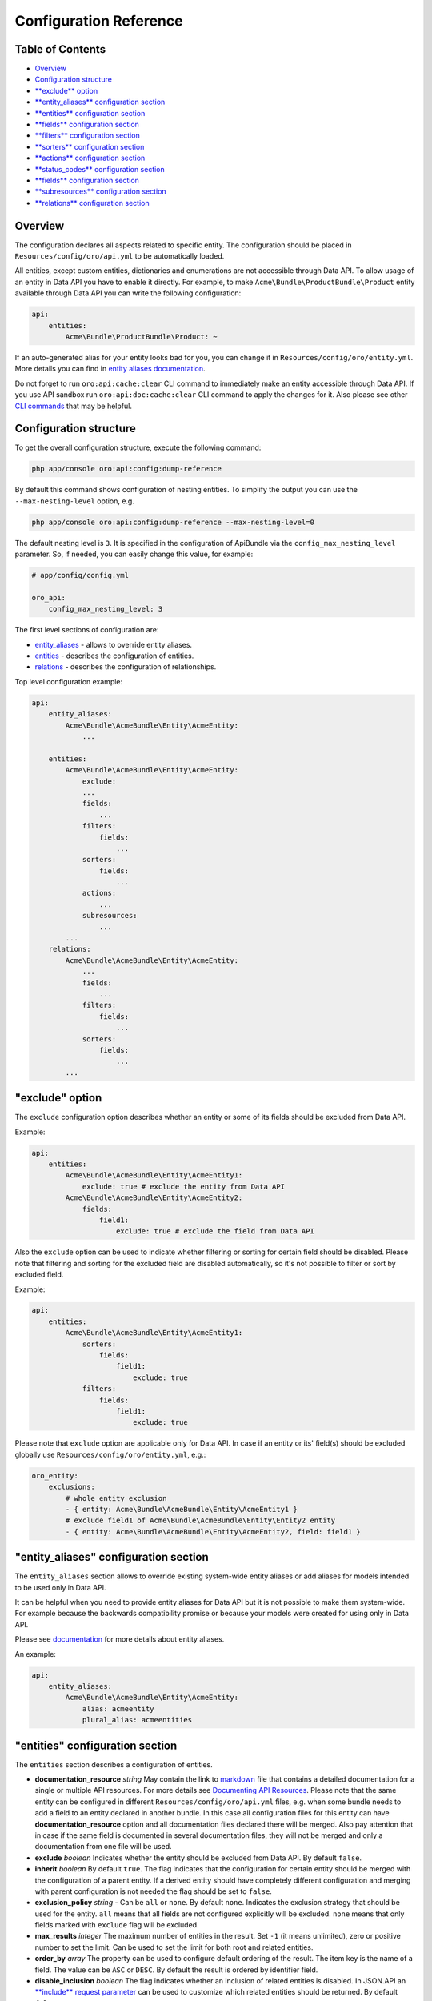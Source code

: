 Configuration Reference
=======================

Table of Contents
-----------------

-  `Overview <#overview>`__
-  `Configuration structure <#configuration-structure>`__
-  `**exclude** option <#exclude-option>`__
-  `**entity\_aliases** configuration section <#entity_aliases-configuration-section>`__
-  `**entities** configuration section <#entities-configuration-section>`__
-  `**fields** configuration section <#fields-configuration-section>`__
-  `**filters** configuration section <#filters-configuration-section>`__
-  `**sorters** configuration section <#sorters-configuration-section>`__
-  `**actions** configuration section <#actions-configuration-section>`__
-  `**status\_codes** configuration section <#action-status_codes-configuration-section>`__
-  `**fields** configuration section <#action-fields-configuration-section>`__
-  `**subresources** configuration section <#subresources-configuration-section>`__
-  `**relations** configuration section <#relations-configuration-section>`__

Overview
--------

The configuration declares all aspects related to specific entity. The configuration should be placed in ``Resources/config/oro/api.yml`` to be automatically loaded.

All entities, except custom entities, dictionaries and enumerations are not accessible through Data API. To allow usage of an entity in Data API you have to enable it directly. For example, to make ``Acme\Bundle\ProductBundle\Product`` entity available through Data API you can write the following configuration:

.. code:: yaml

    api:
        entities:
            Acme\Bundle\ProductBundle\Product: ~

If an auto-generated alias for your entity looks bad for you, you can change it in ``Resources/config/oro/entity.yml``. More details you can find in `entity aliases documentation <https://github.com/oroinc/platform/tree/master/src/Oro/Bundle/EntityBundle/Resources/doc/entity_aliases.md>`__.

Do not forget to run ``oro:api:cache:clear`` CLI command to immediately make an entity accessible through Data API. If you use API sandbox run ``oro:api:doc:cache:clear`` CLI command to apply the changes for it. Also please see other `CLI commands <./commands.md>`__ that may be helpful.

Configuration structure
-----------------------

To get the overall configuration structure, execute the following command:

.. code:: bash

    php app/console oro:api:config:dump-reference

By default this command shows configuration of nesting entities. To simplify the output you can use the ``--max-nesting-level`` option, e.g.

.. code:: bash

    php app/console oro:api:config:dump-reference --max-nesting-level=0

The default nesting level is ``3``. It is specified in the configuration of ApiBundle via the ``config_max_nesting_level`` parameter. So, if needed, you can easily change this value, for example:

.. code:: yaml

    # app/config/config.yml

    oro_api:
        config_max_nesting_level: 3

The first level sections of configuration are:

-  `entity\_aliases <#entity_aliases-configuration-section>`__ - allows to override entity aliases.
-  `entities <#entities-configuration-section>`__ - describes the configuration of entities.
-  `relations <#relations-configuration-section>`__ - describes the configuration of relationships.

Top level configuration example:

.. code:: yaml

    api:
        entity_aliases:
            Acme\Bundle\AcmeBundle\Entity\AcmeEntity:
                ...

        entities:
            Acme\Bundle\AcmeBundle\Entity\AcmeEntity:
                exclude:
                ...
                fields:
                    ...
                filters:
                    fields:
                        ...
                sorters:
                    fields:
                        ...
                actions:
                    ...
                subresources:
                    ...
            ...
        relations:
            Acme\Bundle\AcmeBundle\Entity\AcmeEntity:
                ...
                fields:
                    ...
                filters:
                    fields:
                        ...
                sorters:
                    fields:
                        ...
            ...

"exclude" option
----------------

The ``exclude`` configuration option describes whether an entity or some of its fields should be excluded from Data API.

Example:

.. code:: yaml

    api:
        entities:
            Acme\Bundle\AcmeBundle\Entity\AcmeEntity1:
                exclude: true # exclude the entity from Data API
            Acme\Bundle\AcmeBundle\Entity\AcmeEntity2:
                fields:
                    field1:
                        exclude: true # exclude the field from Data API

Also the ``exclude`` option can be used to indicate whether filtering or sorting for certain field should be disabled. Please note that filtering and sorting for the excluded field are disabled automatically, so it's not possible to filter or sort by excluded field.

Example:

.. code:: yaml

    api:
        entities:
            Acme\Bundle\AcmeBundle\Entity\AcmeEntity1:
                sorters:
                    fields:
                        field1:
                            exclude: true
                filters:
                    fields:
                        field1:
                            exclude: true

Please note that ``exclude`` option are applicable only for Data API. In case if an entity or its' field(s) should be excluded globally use ``Resources/config/oro/entity.yml``, e.g.:

.. code:: yaml

    oro_entity:
        exclusions:
            # whole entity exclusion
            - { entity: Acme\Bundle\AcmeBundle\Entity\AcmeEntity1 }
            # exclude field1 of Acme\Bundle\AcmeBundle\Entity\Entity2 entity
            - { entity: Acme\Bundle\AcmeBundle\Entity\AcmeEntity2, field: field1 }

"entity\_aliases" configuration section
---------------------------------------

The ``entity_aliases`` section allows to override existing system-wide entity aliases or add aliases for models intended to be used only in Data API.

It can be helpful when you need to provide entity aliases for Data API but it is not possible to make them system-wide. For example because the backwards compatibility promise or because your models were created for using only in Data API.

Please see `documentation <https://github.com/oroinc/platform/tree/master/src/Oro/Bundle/EntityBundle/Resources/doc/entity_aliases.md>`__ for more details about entity aliases.

An example:

.. code:: yaml

    api:
        entity_aliases:
            Acme\Bundle\AcmeBundle\Entity\AcmeEntity:
                alias: acmeentity
                plural_alias: acmeentities

"entities" configuration section
--------------------------------

The ``entities`` section describes a configuration of entities.

-  **documentation\_resource** *string* May contain the link to `markdown <https://en.wikipedia.org/wiki/Markdown>`__ file that contains a detailed documentation for a single or multiple API resources. For more details see `Documenting API Resources <./documentation.md>`__. Please note that the same entity can be configured in different ``Resources/config/oro/api.yml`` files, e.g. when some bundle needs to add a field to an entity declared in another bundle. In this case all configuration files
   for this entity can have **documentation\_resource** option and all documentation files declared there will be merged. Also pay attention that in case if the same field is documented in several documentation files, they will not be merged and only a documentation from one file will be used.
-  **exclude** *boolean* Indicates whether the entity should be excluded from Data API. By default ``false``.
-  **inherit** *boolean* By default ``true``. The flag indicates that the configuration for certain entity should be merged with the configuration of a parent entity. If a derived entity should have completely different configuration and merging with parent configuration is not needed the flag should be set to ``false``.
-  **exclusion\_policy** *string* - Can be ``all`` or ``none``. By default ``none``. Indicates the exclusion strategy that should be used for the entity. ``all`` means that all fields are not configured explicitly will be excluded. ``none`` means that only fields marked with ``exclude`` flag will be excluded.
-  **max\_results** *integer* The maximum number of entities in the result. Set ``-1`` (it means unlimited), zero or positive number to set the limit. Can be used to set the limit for both root and related entities.
-  **order\_by** *array* The property can be used to configure default ordering of the result. The item key is the name of a field. The value can be ``ASC`` or ``DESC``. By default the result is ordered by identifier field.
-  **disable\_inclusion** *boolean* The flag indicates whether an inclusion of related entities is disabled. In JSON.API an `**include** request parameter <http://jsonapi.org/format/#fetching-includes>`__ can be used to customize which related entities should be returned. By default ``false``.
-  **disable\_fieldset** *boolean* The flag indicates whether a requesting of a restricted set of fields is disabled. In JSON.API an `**fields** request parameter <http://jsonapi.org/format/#fetching-sparse-fieldsets>`__ can be used to customize which fields should be returned. By default ``false``.
-  **disable\_meta\_properties** *boolean* The flag indicates whether a requesting of additional meta properties is disabled. By default ``false``.
-  **hints** *array* Sets `Doctrine query hints <http://doctrine-orm.readthedocs.org/projects/doctrine-orm/en/latest/reference/dql-doctrine-query-language.html#query-hints>`__. Each item can be a string or an array with ``name`` and ``value`` keys. The string value is a short form of ``[name: hint name]``.
-  **identifier\_field\_names** *string[]* The names of identifier fields of the entity. Usually it should be set in a configuration file in case if Data API resource is not based on ORM entity. For ORM entities a value of this option is retrieved from an entity metadata, but this can be changed using this option if by some reasons you do not want to use the primary key as an entity identifier in Data API.
-  **delete\_handler** *string* The id of a service that should be used to delete entity by the `delete <./actions.md#delete-action>`__ and `delete\_list <./actions.md#delete_list-action>`__ actions. By default the `oro\_soap.handler.delete <https://github.com/oroinc/platform/tree/master/src/Oro/Bundle/SoapBundle/Handler/DeleteHandler.php>`__ service is used.
-  **form\_type** *string* The form type that should be used for the entity in `create <./actions.md#create-action>`__ and `update <./actions.md#update-action>`__ actions. By default the ``form`` form type is used.
-  **form\_options** *array* The form options that should be used for the entity in `create <./actions.md#create-action>`__ and `update <./actions.md#update-action>`__ actions.
-  **form\_event\_subscriber** The form event subscriber(s) that should be used for the entity in `create <./actions.md#create-action>`__ and `update <./actions.md#update-action>`__ actions. Also this event subscriber is used for `update\_relationship <./actions.md#update_relationship-action>`__, `add\_relationship <./actions.md#add_relationship-action>`__ and `delete\_relationship <./actions.md#delete_relationship-action>`__ actions, but only if the ``form_type`` option is not specified. For
   custom form types this event subscriber is not used. Can be specified as service name or array of service names. An event subscriber service should implement ``Symfony\Component\EventDispatcher\EventSubscriberInterface`` interface.

By default the following form options are set:

+--------------------------+--------------------------------------------------------------------+
| Option Name              | Option Value                                                       |
+==========================+====================================================================+
| data\_class              | The class name of the entity                                       |
+--------------------------+--------------------------------------------------------------------+
| validation\_groups       | ['Default', 'api']                                                 |
+--------------------------+--------------------------------------------------------------------+
| extra\_fields\_message   | This form should not contain extra fields: "{{ extra\_fields }}"   |
+--------------------------+--------------------------------------------------------------------+

Example:

.. code:: yaml

    api:
        entities:
            Acme\Bundle\AcmeBundle\Entity\AcmeEntity:
                documentation_resource: '@AcmeAcmeBundle/Resources/doc/api/acme_entity.md'
                inherit:              false
                exclusion_policy:     all
                max_results:          25
                order_by:
                    field1: DESC
                    field2: ASC
                hints:
                    - HINT_TRANSLATABLE
                    - { name: HINT_FILTER_BY_CURRENT_USER }
                    - { name: HINT_CUSTOM_OUTPUT_WALKER, value: 'Acme\Bundle\AcmeBundle\AST_Walker_Class'}
                delete_handler:       acme.demo.test_entity.delete_handler
                excluded:             false
                form_type: acme_entity.api_form
                form_options:
                    validation_groups: ['Default', 'api', 'my_group']
                form_event_subscriber: acme.api.form_listener.test_entity

"fields" configuration section
------------------------------

This section describes entity fields' configuration.

-  **exclude** *boolean* Indicates whether the field should be excluded. This property is described above in `"exclude" option <#exclude-option>`__.
-  **description** *string* A human-readable description of the field or a link to the `documentation resource <./documentation.md>`__. Used in auto generated documentation only.
-  **property\_path** *string* The property path to reach the fields' value. Can be used to rename a field or to access to a field of related entity.
-  **collapse** *boolean* Indicates whether the entity should be collapsed. It is applicable for associations only. It means that target entity should be returned as a value, instead of an array with values of entity fields. Usually this property is set by `get\_relation\_config <./actions.md#get_relation_config-action>`__ processors to get identifier of the related entity.
-  **form\_type** *string* The form type that should be used for the field in `create <./actions.md#create-action>`__ and `update <./actions.md#update-action>`__ actions.
-  **form\_options** *array* The form options that should be used for the field in `create <./actions.md#create-action>`__ and `update <./actions.md#update-action>`__ actions.
-  **data\_type** *string* The data type of the field value. Can be ``boolean``, ``integer``, ``string``, etc. If a field represents an association the data type should be a type of an identity field of the target entity.
-  **meta\_property** *boolean* A flag indicates whether the field represents a meta information. For JSON.API such fields will be returned in `meta <http://jsonapi.org/format/#document-meta>`__ section. By default ``false``.
-  **target\_class** *string* The class name of a target entity if a field represents an association. Usually it should be set in a configuration file in case if Data API resource is based on not ORM entity.
-  **target\_type** *string* The type of a target association. Can be **to-one** or **to-many**. Also **collection** can be used as an alias for **to-many**. **to-one** can be omitted as it is used by default. Usually it should be set in a configuration file in case if Data API resource is based on not ORM entity.
-  **depends\_on** *string[]* A list of fields on which this field depends on. Also ``.`` can be used to specify a path to an association field. This option can be helpful for computed fields. These fields will be loaded from the database even if they are excluded.

Special data types:

As described above, the **data\_type** attribute can be used to specify a data type of a field, but it can be used to configure some special types of fields as well. The following table contains details of such types.

+----------------------------------------------+--------------------------------------------------------------------------------------------------------------------------------------------------------------------------------------------------------------------------------------------------------------------------------------------------------------------------------------------------------------------------------------------------------------+
| Data Type                                    | Description                                                                                                                                                                                                                                                                                                                                                                                                  |
+==============================================+==============================================================================================================================================================================================================================================================================================================================================================================================================+
| scalar                                       | Used to represent a field of to-one association as a field of parent entity. In JSON.API it means that the association's field should be in "attributes" section instead of "relationships" section.                                                                                                                                                                                                         |
+----------------------------------------------+--------------------------------------------------------------------------------------------------------------------------------------------------------------------------------------------------------------------------------------------------------------------------------------------------------------------------------------------------------------------------------------------------------------+
| object                                       | Used to represent to-one association as a field. In JSON.API it means that the association should be in "attributes" section instead of "relationships" section.                                                                                                                                                                                                                                             |
+----------------------------------------------+--------------------------------------------------------------------------------------------------------------------------------------------------------------------------------------------------------------------------------------------------------------------------------------------------------------------------------------------------------------------------------------------------------------+
| array                                        | Used to represent to-many association as a field. In JSON.API it means that the association should be in "attributes" section instead of "relationships" section.                                                                                                                                                                                                                                            |
+----------------------------------------------+--------------------------------------------------------------------------------------------------------------------------------------------------------------------------------------------------------------------------------------------------------------------------------------------------------------------------------------------------------------------------------------------------------------+
| nestedObject                                 | Used to configure nested objects. For details see `Configure nested object <./how_to.md#configure-nested-object>`__.                                                                                                                                                                                                                                                                                         |
+----------------------------------------------+--------------------------------------------------------------------------------------------------------------------------------------------------------------------------------------------------------------------------------------------------------------------------------------------------------------------------------------------------------------------------------------------------------------+
| nestedAssociation                            | Used to configure nested associations. For details see `Configure nested association <./how_to.md#configure-nested-association>`__.                                                                                                                                                                                                                                                                          |
+----------------------------------------------+--------------------------------------------------------------------------------------------------------------------------------------------------------------------------------------------------------------------------------------------------------------------------------------------------------------------------------------------------------------------------------------------------------------+
| association:relationType[:associationKind]   | Used to configure extended associations. For details see `Configure Extended Many-To-One Association <./how_to.md#configure-extended-many-to-one-association>`__, `Configure Extended Many-To-Many Association <./how_to.md#configure-extended-many-to-many-association>`__ and `Configure Extended Multiple Many-To-One Association <./how_to.md#configure-extended-multiple-many-to-one-association>`__.   |
+----------------------------------------------+--------------------------------------------------------------------------------------------------------------------------------------------------------------------------------------------------------------------------------------------------------------------------------------------------------------------------------------------------------------------------------------------------------------+

Examples:

.. code:: yaml

    api:
        entities:
            Acme\Bundle\AcmeBundle\Entity\AcmeEntity:
                fields:
                    # exclude a field
                    field1:
                        exclude: true

                    # the "firstName" field will be renamed to the "name" field
                    name:
                        description: Some Field
                        property_path: firstName

                    # the "addressName" field will contain the value of the "name" field of the "address" related entity
                    addressName:
                        property_path: address.name

                    # full syntax for "collapse" property
                    field4:
                        collapse:         true
                        exclusion_policy: all
                        fields:
                            targetField1: null

                    # short syntax for "collapse" property
                    field5:
                        fields: targetField1

                    # form type and form options for a field
                    field6:
                        form_type: text
                        form_options:
                            trim: false
                            constraints:
                                # add Symfony\Component\Validator\Constraints\NotBlank validation constraint
                                - NotBlank: ~

                    # to-one association
                    field7:
                        data_type: integer # the data type of an identifier field of the target
                        target_class: Acme\Bundle\AcmeBundle\Api\Model\AcmeTargetEntity

                    # to-many association
                    field8:
                        data_type: integer # the data type of an identifier field of the target
                        target_class: Acme\Bundle\AcmeBundle\Api\Model\AcmeTargetEntity
                        target_type: collection

                    # computed field
                    field9:
                        data_type: string
                        depends_on: [field1, association1.field11]

"filters" configuration section
-------------------------------

This section describes fields by which the result data can be filtered. It contains two properties: ``exclusion_policy`` and ``fields``.

-  **exclusion\_policy** *string* Can be ``all`` or ``none``. By default ``none``. Indicates the exclusion strategy that should be used. ``all`` means that all fields are not configured explicitly will be excluded. ``none`` means that only fields marked with ``exclude`` flag will be excluded.
-  **fields** This section describes a configuration of each field that can be used to filter the result data. Each filter can have the following properties:

   -  **exclude** *boolean* Indicates whether filtering by this field should be disabled. By default ``false``.
   -  **description** *string* A human-readable description of the filter or a link to the `documentation resource <./documentation.md>`__. Used in auto generated documentation only.
   -  **property\_path** *string* The property path to reach the fields' value. The same way as above in ``fields`` configuration section.
   -  **data\_type** *string* The data type of the filter value. Can be ``boolean``, ``integer``, ``string``, etc.
   -  **allow\_array** *boolean* A flag indicates whether the filter can contains several values. By default ``false``.
   -  **allow\_range** *boolean* A flag indicates whether the filter can contains a pair of "from" and "to" values. By default ``false``.
   -  **type** *string* The filter type. By default the filter type is equal to the **data\_type** property.
   -  **options** *array* The filter options.
   -  **operators** *array* A list of operators supported by the filter. By default the list of operators depends on the filter type. For example a string filter supports **=** and **!=** operators, a number filter supports **=**, **!=**, **<**, **<=**, **>** and **>=** operators, etc. Usually you need to use this parameter in case if you need to make a list of supported operators more limited.

Example:

.. code:: yaml

    api:
        entities:
            Acme\Bundle\AcmeBundle\Entity\AcmeEntity:
                filters:
                    exclusion_policy: all
                    fields:
                        field1:
                            data_type: integer
                            exclude: true
                        field2:
                            data_type: string
                            property_path: firstName
                            description: 'My filter description'
                        field3:
                            data_type: date
                            allow_array: true
                            allow_range: true
                        field4:
                            data_type: string
                            type: myFilter
                            options:
                                my_option: value
                        field5:
                            operators: ['=']

"sorters" configuration section
-------------------------------

This section describes fields by which the result data can be sorted. It contains two properties: ``exclusion_policy`` and ``fields``.

-  **exclusion\_policy** *string* Can be ``all`` or ``none``. By default ``none``. Indicates the exclusion strategy that should be used. ``all`` means that all fields are not configured explicitly will be excluded. ``none`` means that only fields marked with ``exclude`` flag will be excluded.
-  **fields** - This section describes a configuration of each field that can be used to sort the result data. Each sorter can have the following properties:

   -  **exclude** *boolean* Indicates whether sorting by this field should be disabled. By default ``false``.
   -  **property\_path** *string* The property path to reach the fields' value. The same way as above in ``fields`` configuration section.

Example:

.. code:: yaml

    api:
        entities:
            Acme\Bundle\AcmeBundle\Entity\AcmeEntity:
                sorters:
                    fields:
                        field1:
                            property_path: firstName
                        field2:
                            exclude: true

"actions" configuration section
-------------------------------

The ``actions`` configuration section allows to specify action-specific options. The options from this section will be added to the entity configuration. If an option exists in both entity and action configurations the action option wins. The exception is the ``exclude`` option. This option is used to disable an action for a specific entity and it is not copied to the entity configuration.

-  **exclude** *boolean* Indicates whether the action is disabled for entity. By default ``false``.
-  **description** *string* A short, human-readable description of API resource. Used in auto generated documentation only.
-  **documentation** *string* A detailed documentation of API resource or a link to the `documentation resource <./documentation.md>`__. Used in auto generated documentation only.
-  **acl\_resource** *string* The name of ACL resource that should be used to protect an entity in a scope of this action. The ``null`` can be used to disable access checks.
-  **max\_results** *integer* The maximum number of entities in the result. Set ``-1`` (it means unlimited), zero or positive number to set the limit. Can be used to set the limit for both root and related entities.
-  **order\_by** *array* The property can be used to configure default ordering of the result. The item key is the name of a field. The value can be ``ASC`` or ``DESC``. By default the result is ordered by identifier field.
-  **page\_size** *integer* The default page size. Set a positive number or ``-1`` if a pagination should be disabled. Default value is ``10``.
-  **disable\_sorting** *boolean* The flag indicates whether a sorting is disabled. By default ``false``.
-  **disable\_inclusion** *boolean* The flag indicates whether an inclusion of related entities is disabled. In JSON.API an `**include** request parameter <http://jsonapi.org/format/#fetching-includes>`__ can be used to customize which related entities should be returned. By default ``false``.
-  **disable\_fieldset** *boolean* The flag indicates whether a requesting of a restricted set of fields is disabled. In JSON.API an `**fields** request parameter <http://jsonapi.org/format/#fetching-sparse-fieldsets>`__ can be used to customize which fields should be returned. By default ``false``.
-  **disable\_meta\_properties** *boolean* The flag indicates whether a requesting of additional meta properties is disabled. By default ``false``.
-  **form\_type** *string* The form type that should be used for the entity.
-  **form\_options** *array* The form options that should be used for the entity. Please note that these form options are merged with form options are defined on the entity level, but only in case if the ``form_type`` is not specified. If ``form_type`` is specified in an action configuration the action form options completely replace the form options are defined on the entity level.
-  **form\_event\_subscriber** The form event subscriber(s) that should be used for the entity. Can be specified as service name or array of service names. An event subscriber service should implement ``Symfony\Component\EventDispatcher\EventSubscriberInterface`` interface. Please note that these event subscribers are merged with event subscribers are defined on the entity level, but only in case if the ``form_type`` is not specified. If ``form_type`` is specified in an action configuration the
   action event subscribers completely replace the event subscribers are defined on the entity level.
-  **status\_codes** *array* The possible response status codes for the action.

   -  **exclude** *boolean* Indicates whether the status code should be excluded for a particular action. This property is described above in `"exclude" option <#exclude-option>`__.
   -  **description** *string* A human-readable description of the status code. Used in auto generated documentation only.

-  **fields** - This section describes entity fields' configuration specific for a particular action.

   -  **exclude** *boolean* Indicates whether the field should be excluded for a particular action. This property is described above in `"exclude" option <#exclude-option>`__.
   -  **form\_type** *string* The form type that should be used for the field.
   -  **form\_options** *array* The form options that should be used for the field.

By default, the following permissions are used to restrict access to an entity in a scope of the specific action:

+----------------+-------------------+
| Action         | Permission        |
+================+===================+
| get            | VIEW              |
+----------------+-------------------+
| get\_list      | VIEW              |
+----------------+-------------------+
| create         | CREATE and VIEW   |
+----------------+-------------------+
| update         | EDIT and VIEW     |
+----------------+-------------------+
| delete         | DELETE            |
+----------------+-------------------+
| delete\_list   | DELETE            |
+----------------+-------------------+

Examples of ``actions`` section configuration:

Disable all action for an entity:

.. code:: yaml

    api:
        entities:
            Acme\Bundle\AcmeBundle\Entity\AcmeEntity:
                # this entity does not have own Data API resource
                actions: false

Disable ``delete`` action for an entity:

.. code:: yaml

    api:
        entities:
            Acme\Bundle\AcmeBundle\Entity\AcmeEntity:
                actions:
                    delete:
                        exclude: true

Also a short syntax can be used:

.. code:: yaml

    api:
        entities:
            Acme\Bundle\AcmeBundle\Entity\AcmeEntity:
                actions:
                    delete: false

Set custom ACL resource for the ``get_list`` action:

.. code:: yaml

    api:
        entities:
            Acme\Bundle\AcmeBundle\Entity\AcmeEntity:
                actions:
                    get_list:
                        acl_resource: acme_view_resource

Turn off access checks for the ``get`` action:

.. code:: yaml

    api:
        entities:
           Acme\Bundle\AcmeBundle\Entity\AcmeEntity:
                actions:
                    get:
                        acl_resource: ~

Add additional status code for ``delete`` action:

.. code:: yaml

    api:
        entities:
            Acme\Bundle\AcmeBundle\Entity\AcmeEntity:
                actions:
                    delete:
                        status_codes:
                            '417': 'Returned when expectations failed'

or

.. code:: yaml

    api:
        entities:
            Acme\Bundle\AcmeBundle\Entity\AcmeEntity:
                actions:
                    delete:
                        status_codes:
                            '417':
                                description: 'Returned when expectations failed'

Remove existing status code for ``delete`` action:

.. code:: yaml

    api:
        entities:
            Acme\Bundle\AcmeBundle\Entity\AcmeEntity:
                actions:
                    delete:
                        status_codes:
                            '417': false

or

.. code:: yaml

    api:
        entities:
            Acme\Bundle\AcmeBundle\Entity\AcmeEntity:
                actions:
                    delete:
                        status_codes:
                            '417':
                                exclude: true

Exclude a field for ``update`` action:

.. code:: yaml

    api:
        entities:
            Acme\Bundle\AcmeBundle\Entity\AcmeEntity:
                actions:
                    update:
                        fields:
                            field1:
                                exclude: true

"subresources" configuration section
------------------------------------

The ``subresources`` configuration section allows to provide options for sub-resources.

-  **exclude** *boolean* Indicates whether the sub-resource is disabled for entity. By default ``false``.
-  **target\_class** *string* The class name of a target entity.
-  **target\_type** *string* The type of a target association. Can be **to-one** or **to-many**. Also **collection** can be used as an alias for **to-many**. **to-one** can be omitted as it is used by default.
-  **actions** *array* The actions supported by the sub-resource. This section has the same options as `entity **actions** section <#actions-configuration-section>`__. If an option exists in both `entity **actions** section <#actions-configuration-section>`__ and sub-resource **actions** section the sub-resource option wins.
-  **filters** - The filters supported by the sub-resource. This section has the same options as `entity **filters** section <#filters-configuration-section>`__. If an option exists in both `entity **filters** section <#filters-configuration-section>`__ and sub-resource **filters** section the sub-resource option wins.

Example:

.. code:: yaml

    api:
        entities:
            Oro\Bundle\EmailBundle\Entity\Email:
                subresources:
                    suggestions:
                        target_class: Oro\Bundle\ApiBundle\Model\EntityIdentifier
                        target_type: collection
                        actions:
                            get_subresource:
                                description: Get entities that might be associated with the email
                            get_relationship: false
                            update_relationship: false
                            add_relationship: false
                            delete_relationship: false
                        filters:
                            fields:
                                exclude-current-user:
                                    description: Indicates whether the current user should be excluded from the result.
                                    data_type: boolean

"relations" configuration section
---------------------------------

The ``relations`` configuration section describes a configuration of an entity if it is used in a relationship. This section is not used for JSON.API, but can be helpful for other types of API. This section is similar to the `entities <#entities-configuration-section>`__ section.
